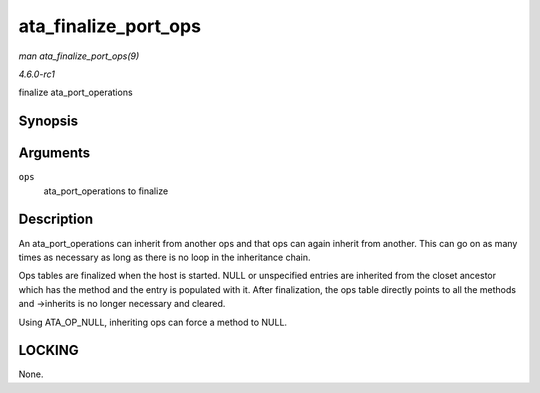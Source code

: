 
.. _API-ata-finalize-port-ops:

=====================
ata_finalize_port_ops
=====================

*man ata_finalize_port_ops(9)*

*4.6.0-rc1*

finalize ata_port_operations


Synopsis
========

.. c:function:: void ata_finalize_port_ops( struct ata_port_operations * ops )

Arguments
=========

``ops``
    ata_port_operations to finalize


Description
===========

An ata_port_operations can inherit from another ops and that ops can again inherit from another. This can go on as many times as necessary as long as there is no loop in the
inheritance chain.

Ops tables are finalized when the host is started. NULL or unspecified entries are inherited from the closet ancestor which has the method and the entry is populated with it. After
finalization, the ops table directly points to all the methods and ->inherits is no longer necessary and cleared.

Using ATA_OP_NULL, inheriting ops can force a method to NULL.


LOCKING
=======

None.
